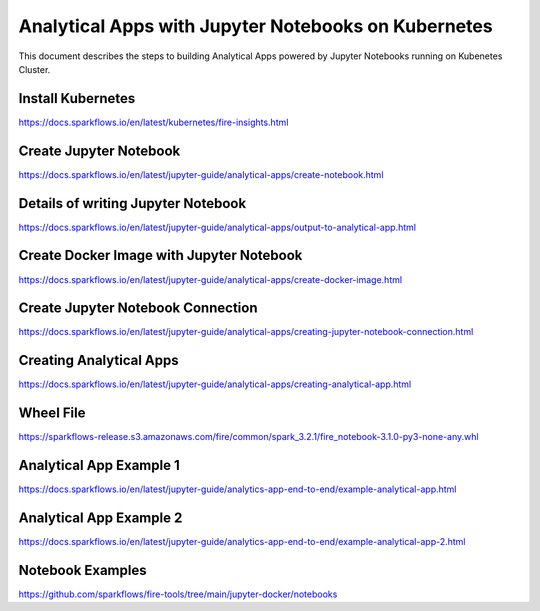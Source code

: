 Analytical Apps with Jupyter Notebooks on Kubernetes
============================

This document describes the steps to building Analytical Apps powered by Jupyter Notebooks running on Kubenetes Cluster.

Install Kubernetes
-----

https://docs.sparkflows.io/en/latest/kubernetes/fire-insights.html

Create Jupyter Notebook
-----

https://docs.sparkflows.io/en/latest/jupyter-guide/analytical-apps/create-notebook.html

Details of writing Jupyter Notebook
-----

https://docs.sparkflows.io/en/latest/jupyter-guide/analytical-apps/output-to-analytical-app.html

Create Docker Image with Jupyter Notebook
-----

https://docs.sparkflows.io/en/latest/jupyter-guide/analytical-apps/create-docker-image.html

Create Jupyter Notebook Connection
-----

https://docs.sparkflows.io/en/latest/jupyter-guide/analytical-apps/creating-jupyter-notebook-connection.html

Creating Analytical Apps
-----

https://docs.sparkflows.io/en/latest/jupyter-guide/analytical-apps/creating-analytical-app.html

Wheel File
-----

https://sparkflows-release.s3.amazonaws.com/fire/common/spark_3.2.1/fire_notebook-3.1.0-py3-none-any.whl

Analytical App Example 1
-----

https://docs.sparkflows.io/en/latest/jupyter-guide/analytics-app-end-to-end/example-analytical-app.html

Analytical App Example 2
-----

https://docs.sparkflows.io/en/latest/jupyter-guide/analytics-app-end-to-end/example-analytical-app-2.html

Notebook Examples
-----

https://github.com/sparkflows/fire-tools/tree/main/jupyter-docker/notebooks

